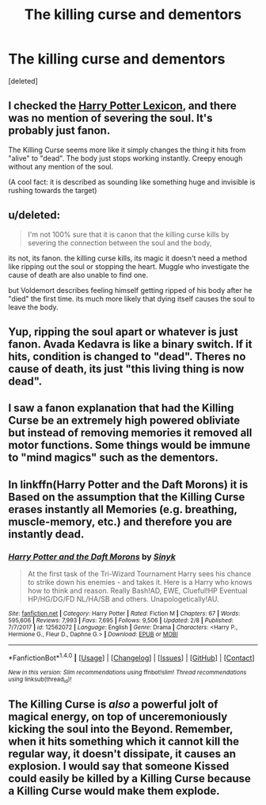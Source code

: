 #+TITLE: The killing curse and dementors

* The killing curse and dementors
:PROPERTIES:
:Score: 1
:DateUnix: 1518340984.0
:DateShort: 2018-Feb-11
:FlairText: Discussion
:END:
[deleted]


** I checked the [[https://www.hp-lexicon.org/magic/killing-curse/][Harry Potter Lexicon]], and there was no mention of severing the soul. It's probably just fanon.

The Killing Curse seems more like it simply changes the thing it hits from "alive" to "dead". The body just stops working instantly. Creepy enough without any mention of the soul.

(A cool fact: it is described as sounding like something huge and invisible is rushing towards the target)
:PROPERTIES:
:Author: Behemoth4
:Score: 12
:DateUnix: 1518342478.0
:DateShort: 2018-Feb-11
:END:


** u/deleted:
#+begin_quote
  I'm not 100% sure that it is canon that the killing curse kills by severing the connection between the soul and the body,
#+end_quote

its not, its fanon. the killing curse kills, its magic it doesn't need a method like ripping out the soul or stopping the heart. Muggle who investigate the cause of death are also unable to find one.

but Voldemort describes feeling himself getting ripped of his body after he "died" the first time. its much more likely that dying itself causes the soul to leave the body.
:PROPERTIES:
:Score: 4
:DateUnix: 1518342672.0
:DateShort: 2018-Feb-11
:END:


** Yup, ripping the soul apart or whatever is just fanon. Avada Kedavra is like a binary switch. If it hits, condition is changed to "dead". Theres no cause of death, its just "this living thing is now dead".
:PROPERTIES:
:Author: UndeadBBQ
:Score: 6
:DateUnix: 1518345708.0
:DateShort: 2018-Feb-11
:END:


** I saw a fanon explanation that had the Killing Curse be an extremely high powered obliviate but instead of removing memories it removed all motor functions. Some things would be immune to "mind magics" such as the dementors.
:PROPERTIES:
:Author: malevilent
:Score: 1
:DateUnix: 1518350276.0
:DateShort: 2018-Feb-11
:END:


** In linkffn(Harry Potter and the Daft Morons) it is Based on the assumption that the Killing Curse erases instantly all Memories (e.g. breathing, muscle-memory, etc.) and therefore you are instantly dead.
:PROPERTIES:
:Author: Mac_cy
:Score: 1
:DateUnix: 1518417680.0
:DateShort: 2018-Feb-12
:END:

*** [[http://www.fanfiction.net/s/12562072/1/][*/Harry Potter and the Daft Morons/*]] by [[https://www.fanfiction.net/u/4329413/Sinyk][/Sinyk/]]

#+begin_quote
  At the first task of the Tri-Wizard Tournament Harry sees his chance to strike down his enemies - and takes it. Here is a Harry who knows how to think and reason. Really Bash!AD, EWE, Clueful!HP Eventual HP/HG/DG/FD NL/HA/SB and others. Unapologetically!AU.
#+end_quote

^{/Site/: [[http://www.fanfiction.net/][fanfiction.net]] *|* /Category/: Harry Potter *|* /Rated/: Fiction M *|* /Chapters/: 67 *|* /Words/: 595,606 *|* /Reviews/: 7,993 *|* /Favs/: 7,695 *|* /Follows/: 9,506 *|* /Updated/: 2/8 *|* /Published/: 7/7/2017 *|* /id/: 12562072 *|* /Language/: English *|* /Genre/: Drama *|* /Characters/: <Harry P., Hermione G., Fleur D., Daphne G.> *|* /Download/: [[http://www.ff2ebook.com/old/ffn-bot/index.php?id=12562072&source=ff&filetype=epub][EPUB]] or [[http://www.ff2ebook.com/old/ffn-bot/index.php?id=12562072&source=ff&filetype=mobi][MOBI]]}

--------------

*FanfictionBot*^{1.4.0} *|* [[[https://github.com/tusing/reddit-ffn-bot/wiki/Usage][Usage]]] | [[[https://github.com/tusing/reddit-ffn-bot/wiki/Changelog][Changelog]]] | [[[https://github.com/tusing/reddit-ffn-bot/issues/][Issues]]] | [[[https://github.com/tusing/reddit-ffn-bot/][GitHub]]] | [[[https://www.reddit.com/message/compose?to=tusing][Contact]]]

^{/New in this version: Slim recommendations using/ ffnbot!slim! /Thread recommendations using/ linksub(thread_id)!}
:PROPERTIES:
:Author: FanfictionBot
:Score: 1
:DateUnix: 1518417721.0
:DateShort: 2018-Feb-12
:END:


** The Killing Curse is /also/ a powerful jolt of magical energy, on top of unceremoniously kicking the soul into the Beyond. Remember, when it hits something which it cannot kill the regular way, it doesn't dissipate, it causes an explosion. I would say that someone Kissed could easily be killed by a Killing Curse because a Killing Curse would make them explode.
:PROPERTIES:
:Author: Achille-Talon
:Score: 0
:DateUnix: 1518342712.0
:DateShort: 2018-Feb-11
:END:
